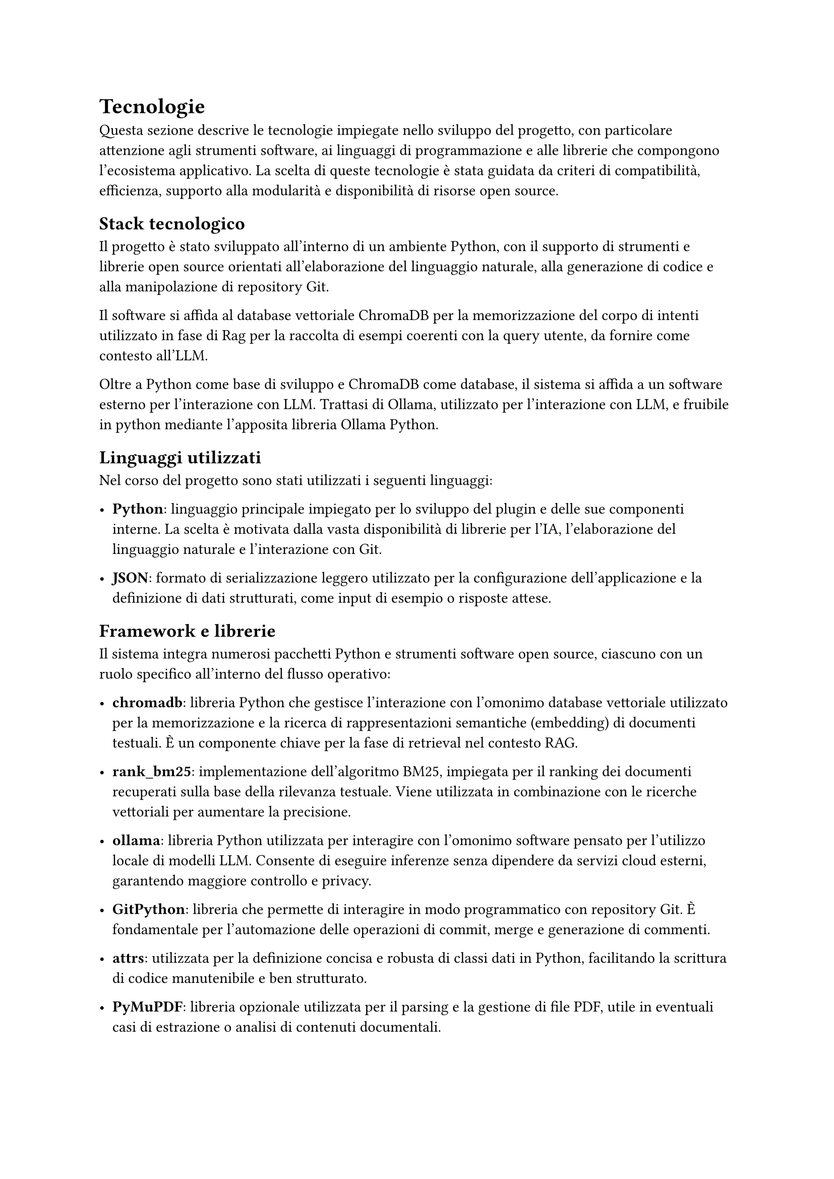= Tecnologie

Questa sezione descrive le tecnologie impiegate nello sviluppo del progetto, con particolare attenzione agli 
strumenti software, ai linguaggi di programmazione e alle librerie che compongono l’ecosistema applicativo. 
La scelta di queste tecnologie è stata guidata da criteri di compatibilità, efficienza, supporto alla 
modularità e disponibilità di risorse open source.

== Stack tecnologico

Il progetto è stato sviluppato all'interno di un ambiente Python, con il supporto di strumenti e librerie 
open source orientati all’elaborazione del linguaggio naturale, alla generazione di codice e alla 
manipolazione di repository Git.

Il software si affida al database vettoriale ChromaDB per la memorizzazione del corpo di intenti utilizzato in fase di Rag per
la raccolta di esempi coerenti con la query utente, da fornire come contesto all'LLM.

Oltre a Python come base di sviluppo e ChromaDB come database, il sistema si affida a un software esterno per l'interazione con LLM. Trattasi di 
Ollama, utilizzato per l'interazione con LLM, e fruibile in python mediante l'apposita libreria Ollama Python.

== Linguaggi utilizzati

Nel corso del progetto sono stati utilizzati i seguenti linguaggi:

- *Python*: linguaggio principale impiegato per lo sviluppo del plugin e delle sue componenti interne. La scelta è motivata dalla vasta disponibilità di librerie per l’IA, l’elaborazione del linguaggio naturale e l’interazione con Git.

- *JSON*: formato di serializzazione leggero utilizzato per la configurazione dell’applicazione e la definizione di dati strutturati, come input di esempio o risposte attese.

== Framework e librerie

Il sistema integra numerosi pacchetti Python e strumenti software open source, ciascuno con un ruolo specifico all’interno del flusso operativo:

- *chromadb*: libreria Python che gestisce l'interazione con l'omonimo database vettoriale utilizzato per la memorizzazione e la ricerca di rappresentazioni semantiche (embedding) di documenti testuali. È un componente chiave per la fase di retrieval nel contesto RAG.

- *rank_bm25*: implementazione dell’algoritmo BM25, impiegata per il ranking dei documenti recuperati sulla base della rilevanza testuale. Viene utilizzata in combinazione con le ricerche vettoriali per aumentare la precisione.

- *ollama*: libreria Python utilizzata per interagire con l'omonimo software pensato per l’utilizzo locale di modelli LLM. Consente di eseguire inferenze senza dipendere da servizi cloud esterni, garantendo maggiore controllo e privacy.

- *GitPython*: libreria che permette di interagire in modo programmatico con repository Git. È fondamentale per l’automazione delle operazioni di commit, merge e generazione di commenti.

- *attrs*: utilizzata per la definizione concisa e robusta di classi dati in Python, facilitando la scrittura di codice manutenibile e ben strutturato.

- *PyMuPDF*: libreria opzionale utilizzata per il parsing e la gestione di file PDF, utile in eventuali casi di estrazione o analisi di contenuti documentali.

- *colorama*: impiegata per la gestione della colorazione dell’output su terminale, migliorando l’esperienza utente durante l’utilizzo del plugin in modalità CLI.

- *pytest*, *pytest-cov*: strumenti dedicati al testing automatico delle componenti software. Consentono l’esecuzione di test unitari e la valutazione della copertura del codice, a supporto della qualità del progetto.

L’adozione di queste tecnologie ha permesso di costruire un sistema robusto, flessibile e facilmente 
estendibile, in linea con gli obiettivi di progetto e le pratiche moderne di sviluppo software.